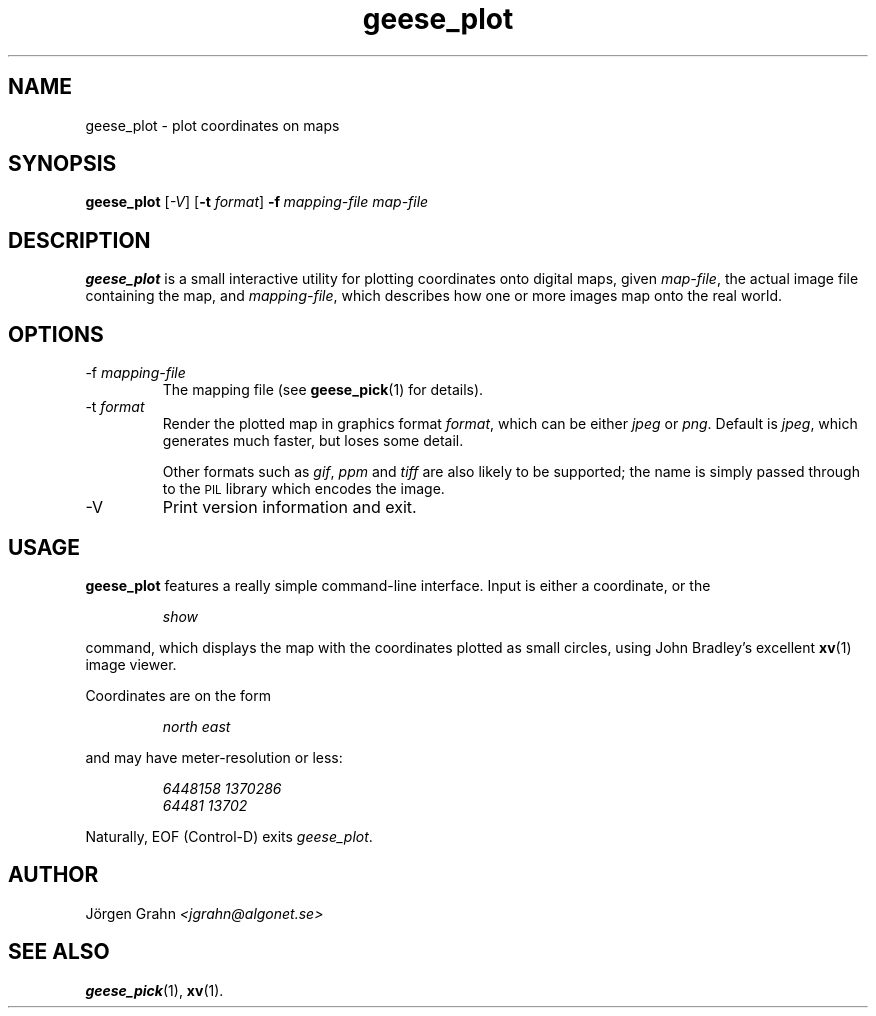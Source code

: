 .\" $Id: geese_plot.1,v 1.4 2005-01-09 11:53:26 grahn Exp $
.\" $Name:  $
.\" 
.\"
.TH geese_plot 1 "JAN 2005" "Geese" "User Manuals"
.SH "NAME"
geese_plot \- plot coordinates on maps
.SH "SYNOPSIS"
.B geese_plot
.RI [ \-V ]
.RB [ \-t
.IR format ]
.BI \-f\  mapping-file
.I map-file
.
.SH "DESCRIPTION"
.B geese_plot
is a small interactive utility for plotting coordinates onto
digital maps, given
.IR map-file ,
the actual image file containing the map,
and
.IR mapping-file ,
which describes how one or more images map onto the real world.
.
.SH "OPTIONS"
.IP \-f\ \fImapping-file
The mapping file (see
.BR geese_pick (1)
for details).
.
.IP \-t\ \fIformat
Render the plotted map in graphics format
.IR format ,
which can be either
.I jpeg
or
.IR png .
Default is
.IR jpeg ,
which generates much faster, but loses some detail.
.IP
Other formats such as
.IR gif ,
.I ppm
and
.I tiff
are also likely to be supported; the name is simply passed through to the
.SM PIL
library which encodes the image.
.
.IP \-V
Print version information and exit.
.
.SH "USAGE"
.B geese_plot
features a really simple command-line interface.
Input is either a coordinate, or the
.IP
.I show
.P
command, which displays the map with the coordinates plotted
as small circles,
using John Bradley's excellent
.BR xv (1)
image viewer.
.P
Coordinates are on the form
.IP
.I
north\ east
.P
and may have meter-resolution or less:
.IP
.nf
.I 6448158\ 1370286
.I 64481\ 13702
.fi
.P
Naturally, EOF (Control-D) exits
.IR geese_plot .
.
.SH "AUTHOR"
J\(:orgen Grahn
.I <jgrahn@algonet.se>
.
.SH "SEE ALSO"
.BR geese_pick (1),
.BR xv (1).

